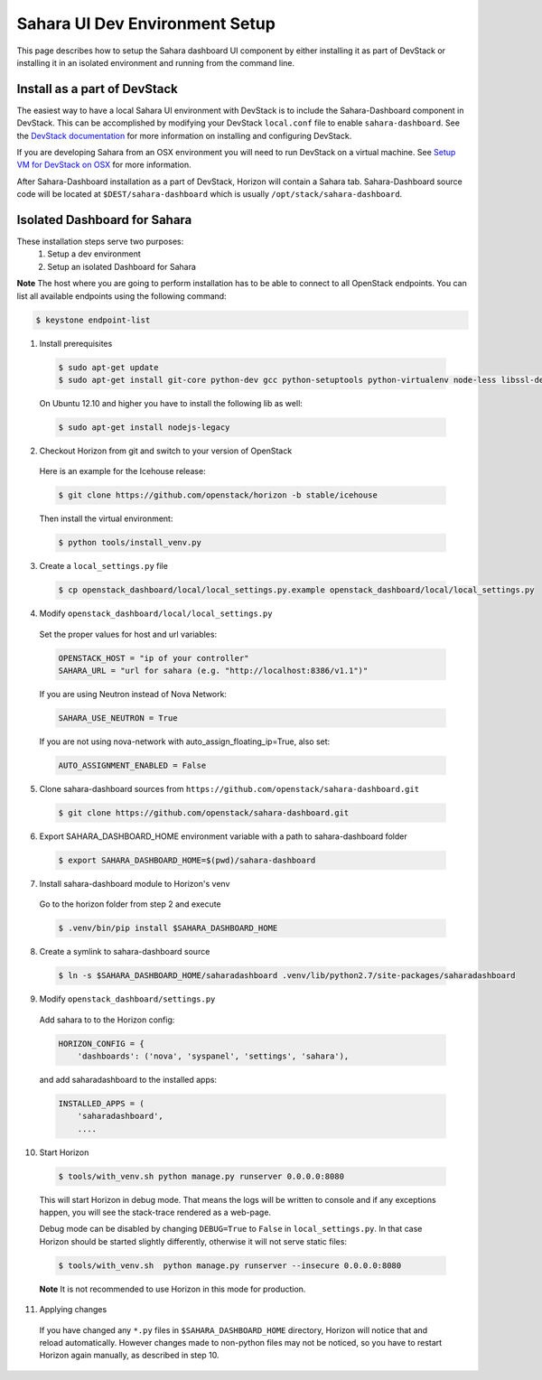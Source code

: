Sahara UI Dev Environment Setup
===============================

This page describes how to setup the Sahara dashboard UI component by either
installing it as part of DevStack or installing it in an isolated environment
and running from the command line.

Install as a part of DevStack
-----------------------------

The easiest way to have a local Sahara UI environment with DevStack is to
include the Sahara-Dashboard component in DevStack. This can be accomplished
by modifying your DevStack ``local.conf`` file to enable ``sahara-dashboard``.
See the `DevStack documentation <http://devstack.org>`_ for more information
on installing and configuring DevStack.

If you are developing Sahara from an OSX environment you will need to run
DevStack on a virtual machine. See
`Setup VM for DevStack on OSX <../devref/devstack.html>`_ for more
information.

After Sahara-Dashboard installation as a part of DevStack, Horizon will contain
a Sahara tab. Sahara-Dashboard source code will be located at
``$DEST/sahara-dashboard`` which is usually ``/opt/stack/sahara-dashboard``.

Isolated Dashboard for Sahara
-----------------------------

These installation steps serve two purposes:
 1. Setup a dev environment
 2. Setup an isolated Dashboard for Sahara

**Note** The host where you are going to perform installation has to be able
to connect to all OpenStack endpoints. You can list all available endpoints
using the following command:

.. sourcecode:: console

    $ keystone endpoint-list

1. Install prerequisites

  .. sourcecode:: console

      $ sudo apt-get update
      $ sudo apt-get install git-core python-dev gcc python-setuptools python-virtualenv node-less libssl-dev libffi-dev
  ..

  On Ubuntu 12.10 and higher you have to install the following lib as well:

  .. sourcecode:: console

      $ sudo apt-get install nodejs-legacy
  ..

2. Checkout Horizon from git and switch to your version of OpenStack

  Here is an example for the Icehouse release:

  .. sourcecode:: console

      $ git clone https://github.com/openstack/horizon -b stable/icehouse
  ..

  Then install the virtual environment:

  .. sourcecode:: console

      $ python tools/install_venv.py
  ..

3. Create a ``local_settings.py`` file

  .. sourcecode:: console

      $ cp openstack_dashboard/local/local_settings.py.example openstack_dashboard/local/local_settings.py
  ..

4. Modify ``openstack_dashboard/local/local_settings.py``

  Set the proper values for host and url variables:

  .. sourcecode:: python

     OPENSTACK_HOST = "ip of your controller"
     SAHARA_URL = "url for sahara (e.g. "http://localhost:8386/v1.1")"
  ..

  If you are using Neutron instead of Nova Network:

  .. sourcecode:: python

     SAHARA_USE_NEUTRON = True
  ..

  If you are not using nova-network with auto_assign_floating_ip=True, also set:

  .. sourcecode:: python

     AUTO_ASSIGNMENT_ENABLED = False
  ..

5. Clone sahara-dashboard sources from ``https://github.com/openstack/sahara-dashboard.git``

  .. sourcecode:: console

      $ git clone https://github.com/openstack/sahara-dashboard.git
  ..

6. Export SAHARA_DASHBOARD_HOME environment variable with a path to
   sahara-dashboard folder

  .. sourcecode:: console

      $ export SAHARA_DASHBOARD_HOME=$(pwd)/sahara-dashboard
  ..

7. Install sahara-dashboard module to Horizon's venv

  Go to the horizon folder from step 2 and execute

  .. sourcecode:: console

      $ .venv/bin/pip install $SAHARA_DASHBOARD_HOME
  ..

8. Create a symlink to sahara-dashboard source

  .. sourcecode:: console

     $ ln -s $SAHARA_DASHBOARD_HOME/saharadashboard .venv/lib/python2.7/site-packages/saharadashboard
  ..

9. Modify ``openstack_dashboard/settings.py``

  Add sahara to to the Horizon config:

  .. sourcecode:: python

      HORIZON_CONFIG = {
          'dashboards': ('nova', 'syspanel', 'settings', 'sahara'),
  ..

  and add saharadashboard to the installed apps:

  .. sourcecode:: python

      INSTALLED_APPS = (
          'saharadashboard',
          ....
  ..

10. Start Horizon

  .. sourcecode:: console

      $ tools/with_venv.sh python manage.py runserver 0.0.0.0:8080
  ..

  This will start Horizon in debug mode. That means the logs will be written to console
  and if any exceptions happen, you will see the stack-trace rendered as a web-page.

  Debug mode can be disabled by changing ``DEBUG=True`` to ``False`` in
  ``local_settings.py``. In that case Horizon should be started slightly
  differently, otherwise it will not serve static files:

  .. sourcecode:: console

      $ tools/with_venv.sh  python manage.py runserver --insecure 0.0.0.0:8080
  ..

  **Note** It is not recommended to use Horizon in this mode for production.

11. Applying changes

  If you have changed any ``*.py`` files in ``$SAHARA_DASHBOARD_HOME`` directory,
  Horizon will notice that and reload automatically. However changes made to
  non-python files may not be noticed, so you have to restart Horizon again
  manually, as described in step 10.
